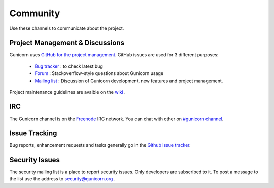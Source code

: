 =========
Community
=========

Use these channels to communicate about the project.

Project Management & Discussions
================================

Gunicorn uses `GitHub for the project management <https://github.com/benoitc/gunicorn/projects>`_. GitHub issues are used
for 3 different purposes:

  * `Bug tracker <https://github.com/benoitc/gunicorn/projects/2>`_ : to check latest bug 
  * `Forum <https://github.com/benoitc/gunicorn/projects/4>`_ : Stackoverflow-style questions about Gunicorn usage
  * `Mailing list <https://github.com/benoitc/gunicorn/projects/3>`_ : Discussion of Gunicorn development, new features
    and project management.  

Project maintenance guidelines are avaible on the `wiki <https://github.com/benoitc/gunicorn/wiki/Project-management>`_
.

IRC
===

The Gunicorn channel is on the `Freenode <http://freenode.net/>`_ IRC
network. You can chat with other on `#gunicorn channel
<http://webchat.freenode.net/?channels=gunicorn>`_.

Issue Tracking
==============

Bug reports, enhancement requests and tasks generally go in the `Github
issue tracker <http://github.com/benoitc/gunicorn/issues>`_.

Security Issues
===============

The security mailing list is a place to report security issues. Only
developers are subscribed to it. To post a message to the list use the address
to `security@gunicorn.org <mailto:security@gunicorn.org>`_ .
